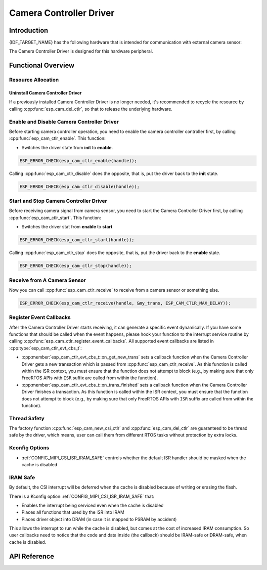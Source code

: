 Camera Controller Driver
========================

Introduction
------------

{IDF_TARGET_NAME} has the following hardware that is intended for communication with external camera sensor:

.. list::

    : SOC_MIPI_CSI_SUPPORTED : - MIPI Camera Serial Interface (CSI)

The Camera Controller Driver is designed for this hardware peripheral.


Functional Overview
-------------------

.. list::

    -  `Resource Allocation <#cam-resource-allocation>`__ - covers how to allocate camera controller instances with properly set of configurations. It also covers how to recycle the resources when they are no longer needed.
    -  `Enable and disable a camera controller <#cam-enable-disable>`__ - covers how to enable and disable a camera controller.
    -  `Start and stop a camera controller <#cam-start-stop>`__ - covers how to start and stop a camera controller.
    -  `Receive from a camera sensor or something else <#cam-receive>`__ - covers how to receive camera signal from a sensor or something else.
    -  `Register callback <#cam-callback>`__ - covers how to hook user specific code to camera controller driver event callback function.
    -  `Thread Safety <#cam-thread-safety>`__ - lists which APIs are guaranteed to be thread safe by the driver.
    -  `Kconfig Options <#cam-kconfig-options>`__ - lists the supported Kconfig options that can bring different effects to the driver.
    -  `IRAM SAFE <#cam-iram-safe>`__ - describes tips on how to make the CSI interrupt and control functions work better along with a disabled cache.

.. _cam-resource-allocation:

Resource Allocation
^^^^^^^^^^^^^^^^^^^

.. only:: SOC_MIPI_CSI_SUPPORTED

    Install Camera Controller Driver
    ~~~~~~~~~~~~~~~~~~~~~~~~~~~~~~~~

    A Camera Controller Driver can be implemented by the CSI peripheral, which requires the configuration that specified by :cpp:type:`esp_cam_ctlr_csi_config_t`.

    If the configurations in :cpp:type:`esp_cam_ctlr_csi_config_t` is specified, users can call :cpp:func:`esp_cam_new_csi_ctlr` to allocate and initialize a CSI camera controller handle. This function will return an CSI camera controller handle if it runs correctly. You can take following code as reference.

    .. code:: c

        esp_cam_ctlr_csi_config_t csi_config = {
            .ctlr_id = 0,
            .h_res = MIPI_CSI_DISP_HSIZE,
            .v_res = MIPI_CSI_DISP_VSIZE_640P,
            .lane_bit_rate_mbps = MIPI_CSI_LANE_BITRATE_MBPS,
            .input_data_color_type = MIPI_CSI_COLOR_RAW8,
            .output_data_color_type = MIPI_CSI_COLOR_RGB565,
            .data_lane_num = 2,
            .byte_swap_en = false,
            .queue_items = 1,
        };
        esp_cam_ctlr_handle_t handle = NULL;
        ESP_ERROR_CHECK(esp_cam_new_csi_ctlr(&csi_config, &handle));

Uninstall Camera Controller Driver
~~~~~~~~~~~~~~~~~~~~~~~~~~~~~~~~~~

If a previously installed Camera Controller Driver is no longer needed, it's recommended to recycle the resource by calling :cpp:func:`esp_cam_del_ctlr`, so that to release the underlying hardware.

.. _cam-enable-disable:

Enable and Disable Camera Controller Driver
^^^^^^^^^^^^^^^^^^^^^^^^^^^^^^^^^^^^^^^^^^^

Before starting camera controller operation, you need to enable the camera controller controller first, by calling :cpp:func:`esp_cam_ctlr_enable`. This function:

* Switches the driver state from **init** to **enable**.

.. code:: c

    ESP_ERROR_CHECK(esp_cam_ctlr_enable(handle));

Calling :cpp:func:`esp_cam_ctlr_disable` does the opposite, that is, put the driver back to the **init** state.

.. code:: c

    ESP_ERROR_CHECK(esp_cam_ctlr_disable(handle));

.. _cam-start-stop:

Start and Stop Camera Controller Driver
^^^^^^^^^^^^^^^^^^^^^^^^^^^^^^^^^^^^^^^

Before receiving camera signal from camera sensor, you need to start the Camera Controller Driver first, by calling :cpp:func:`esp_cam_ctlr_start`. This function:

* Switches the driver stat from **enable** to **start**

.. code:: c

    ESP_ERROR_CHECK(esp_cam_ctlr_start(handle));

Calling :cpp:func:`esp_cam_ctlr_stop` does the opposite, that is, put the driver back to the **enable** state.

.. code:: c

    ESP_ERROR_CHECK(esp_cam_ctlr_stop(handle));

.. _cam-receive:

Receive from A Camera Sensor
^^^^^^^^^^^^^^^^^^^^^^^^^^^^

Now you can call :cpp:func:`esp_cam_ctlr_receive` to receive from a camera sensor or something else.

.. code:: c

    ESP_ERROR_CHECK(esp_cam_ctlr_receive(handle, &my_trans, ESP_CAM_CTLR_MAX_DELAY));

.. _cam-callback:

Register Event Callbacks
^^^^^^^^^^^^^^^^^^^^^^^^

After the Camera Controller Driver starts receiving, it can generate a specific event dynamically. If you have some functions that should be called when the event happens, please hook your function to the interrupt service routine by calling :cpp:func:`esp_cam_ctlr_register_event_callbacks`. All supported event callbacks are listed in :cpp:type:`esp_cam_ctlr_evt_cbs_t`:

-  :cpp:member:`esp_cam_ctlr_evt_cbs_t::on_get_new_trans` sets a callback function when the Camera Controller Driver gets a new transaction which is passed from :cpp:func:`esp_cam_ctlr_receive`. As this function is called within the ISR context, you must ensure that the function does not attempt to block (e.g., by making sure that only FreeRTOS APIs with ``ISR`` suffix are called from within the function).

-  :cpp:member:`esp_cam_ctlr_evt_cbs_t::on_trans_finished` sets a callback function when the Camera Controller Driver finishes a transaction. As this function is called within the ISR context, you must ensure that the function does not attempt to block (e.g., by making sure that only FreeRTOS APIs with ``ISR`` suffix are called from within the function).

.. _cam-thread-safety:

Thread Safety
^^^^^^^^^^^^^

The factory function :cpp:func:`esp_cam_new_csi_ctlr` and :cpp:func:`esp_cam_del_ctlr` are guaranteed to be thread safe by the driver, which means, user can call them from different RTOS tasks without protection by extra locks.

.. _cam-kconfig-options:

Kconfig Options
^^^^^^^^^^^^^^^

- :ref:`CONFIG_MIPI_CSI_ISR_IRAM_SAFE` controls whether the default ISR handler should be masked when the cache is disabled


.. _cam-iram-safe:

IRAM Safe
^^^^^^^^^

By default, the CSI interrupt will be deferred when the cache is disabled because of writing or erasing the flash.

There is a Kconfig option :ref:`CONFIG_MIPI_CSI_ISR_IRAM_SAFE` that:

-  Enables the interrupt being serviced even when the cache is disabled
-  Places all functions that used by the ISR into IRAM
-  Places driver object into DRAM (in case it is mapped to PSRAM by accident)

This allows the interrupt to run while the cache is disabled, but comes at the cost of increased IRAM consumption. So user callbacks need to notice that the code and data inside (the callback) should be IRAM-safe or DRAM-safe, when cache is disabled.

API Reference
-------------

.. include-build-file:: inc/esp_cam_ctlr.inc
.. include-build-file:: inc/esp_cam_ctlr_types.inc
.. include-build-file:: inc/esp_cam_ctlr_csi.inc
